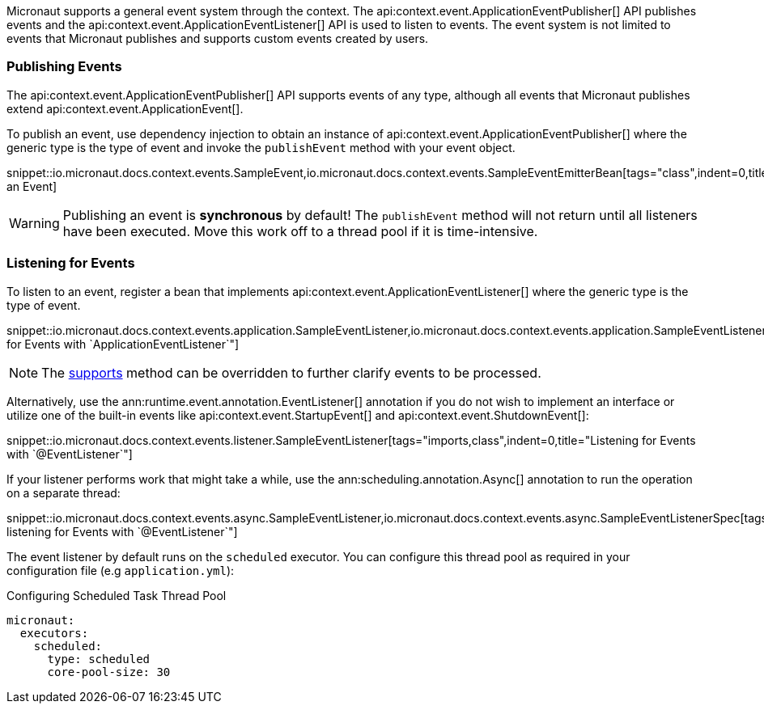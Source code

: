 Micronaut supports a general event system through the context. The api:context.event.ApplicationEventPublisher[] API publishes events and the api:context.event.ApplicationEventListener[] API is used to listen to events. The event system is not limited to events that Micronaut publishes and supports custom events created by users.

=== Publishing Events

The api:context.event.ApplicationEventPublisher[] API supports events of any type, although all events that Micronaut publishes extend api:context.event.ApplicationEvent[].

To publish an event, use dependency injection to obtain an instance of api:context.event.ApplicationEventPublisher[] where the generic type is the type of event and invoke the `publishEvent` method with your event object.

snippet::io.micronaut.docs.context.events.SampleEvent,io.micronaut.docs.context.events.SampleEventEmitterBean[tags="class",indent=0,title="Publishing an Event]

WARNING: Publishing an event is *synchronous* by default! The `publishEvent` method will not return until all listeners have been executed. Move this work off to a thread pool if it is time-intensive.

=== Listening for Events

To listen to an event, register a bean that implements api:context.event.ApplicationEventListener[] where the generic type is the type of event.

snippet::io.micronaut.docs.context.events.application.SampleEventListener,io.micronaut.docs.context.events.application.SampleEventListenerSpec[tags="imports,class",indent=0,title="Listening for Events with `ApplicationEventListener`"]

NOTE: The link:{api}/io/micronaut/context/event/ApplicationEventListener.html#supports-E-[supports] method can be overridden to further clarify events to be processed.

Alternatively, use the ann:runtime.event.annotation.EventListener[] annotation if you do not wish to implement an interface or utilize one of the built-in events like api:context.event.StartupEvent[] and api:context.event.ShutdownEvent[]:

snippet::io.micronaut.docs.context.events.listener.SampleEventListener[tags="imports,class",indent=0,title="Listening for Events with `@EventListener`"]

If your listener performs work that might take a while, use the ann:scheduling.annotation.Async[] annotation to run the operation on a separate thread:

snippet::io.micronaut.docs.context.events.async.SampleEventListener,io.micronaut.docs.context.events.async.SampleEventListenerSpec[tags="imports,class",indent=0,title="Asynchronously listening for Events with `@EventListener`"]

The event listener by default runs on the `scheduled` executor. You can configure this thread pool as required in your configuration file (e.g `application.yml`):

//TODO: Move YAML snippet to ExecutorServiceConfigSpec
.Configuring Scheduled Task Thread Pool
[configuration]
----
micronaut:
  executors:
    scheduled:
      type: scheduled
      core-pool-size: 30
----
